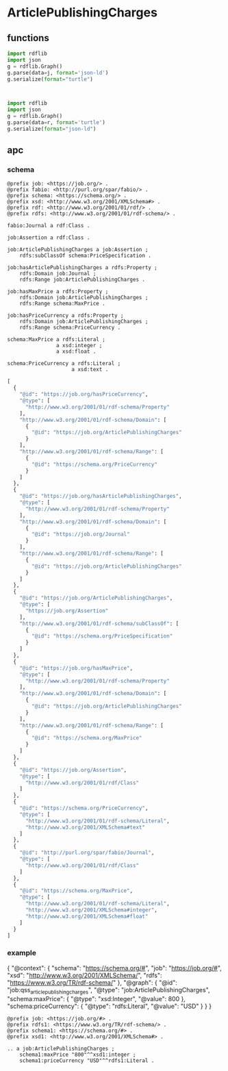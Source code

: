 
* ArticlePublishingCharges

** functions
#+name: json-to-rdf
#+begin_src python :session a :var j="{}"
import rdflib
import json
g = rdflib.Graph()
g.parse(data=j, format='json-ld')
g.serialize(format="turtle")
#+end_src

#+RESULTS: json-to-rdf
: 

#+name: rdf-to-json
#+begin_src python :session a :var r=""
import rdflib
import json
g = rdflib.Graph()
g.parse(data=r, format='turtle')
g.serialize(format="json-ld")
#+end_src

** apc

*** schema
#+name: apc-schema
#+begin_example
@prefix job: <https://job.org/> .
@prefix fabio: <http://purl.org/spar/fabio/> .
@prefix schema: <https://schema.org/> .
@prefix xsd: <http://www.w3.org/2001/XMLSchema#> .
@prefix rdf: <http://www.w3.org/2001/01/rdf/> .
@prefix rdfs: <http://www.w3.org/2001/01/rdf-schema/> .

fabio:Journal a rdf:Class .

job:Assertion a rdf:Class .

job:ArticlePublishingCharges a job:Assertion ;
    rdfs:subClassOf schema:PriceSpecification .

job:hasArticlePublishingCharges a rdfs:Property ;
    rdfs:Domain job:Journal ;
    rdfs:Range job:ArticlePublishingCharges .

job:hasMaxPrice a rdfs:Property ;
    rdfs:Domain job:ArticlePublishingCharges ;
    rdfs:Range schema:MaxPrice .
    
job:hasPriceCurrency a rdfs:Property ;
    rdfs:Domain job:ArticlePublishingCharges ;
    rdfs:Range schema:PriceCurrency .
    
schema:MaxPrice a rdfs:Literal ;
                a xsd:integer ;
                a xsd:float .
                
schema:PriceCurrency a rdfs:Literal ;
                     a xsd:text .
#+end_example

#+call: rdf-to-json(apc-schema) :results code
#+RESULTS:
#+begin_src python
[
  {
    "@id": "https://job.org/hasPriceCurrency",
    "@type": [
      "http://www.w3.org/2001/01/rdf-schema/Property"
    ],
    "http://www.w3.org/2001/01/rdf-schema/Domain": [
      {
        "@id": "https://job.org/ArticlePublishingCharges"
      }
    ],
    "http://www.w3.org/2001/01/rdf-schema/Range": [
      {
        "@id": "https://schema.org/PriceCurrency"
      }
    ]
  },
  {
    "@id": "https://job.org/hasArticlePublishingCharges",
    "@type": [
      "http://www.w3.org/2001/01/rdf-schema/Property"
    ],
    "http://www.w3.org/2001/01/rdf-schema/Domain": [
      {
        "@id": "https://job.org/Journal"
      }
    ],
    "http://www.w3.org/2001/01/rdf-schema/Range": [
      {
        "@id": "https://job.org/ArticlePublishingCharges"
      }
    ]
  },
  {
    "@id": "https://job.org/ArticlePublishingCharges",
    "@type": [
      "https://job.org/Assertion"
    ],
    "http://www.w3.org/2001/01/rdf-schema/subClassOf": [
      {
        "@id": "https://schema.org/PriceSpecification"
      }
    ]
  },
  {
    "@id": "https://job.org/hasMaxPrice",
    "@type": [
      "http://www.w3.org/2001/01/rdf-schema/Property"
    ],
    "http://www.w3.org/2001/01/rdf-schema/Domain": [
      {
        "@id": "https://job.org/ArticlePublishingCharges"
      }
    ],
    "http://www.w3.org/2001/01/rdf-schema/Range": [
      {
        "@id": "https://schema.org/MaxPrice"
      }
    ]
  },
  {
    "@id": "https://job.org/Assertion",
    "@type": [
      "http://www.w3.org/2001/01/rdf/Class"
    ]
  },
  {
    "@id": "https://schema.org/PriceCurrency",
    "@type": [
      "http://www.w3.org/2001/01/rdf-schema/Literal",
      "http://www.w3.org/2001/XMLSchema#text"
    ]
  },
  {
    "@id": "http://purl.org/spar/fabio/Journal",
    "@type": [
      "http://www.w3.org/2001/01/rdf/Class"
    ]
  },
  {
    "@id": "https://schema.org/MaxPrice",
    "@type": [
      "http://www.w3.org/2001/01/rdf-schema/Literal",
      "http://www.w3.org/2001/XMLSchema#integer",
      "http://www.w3.org/2001/XMLSchema#float"
    ]
  }
]
#+end_src

*** example

#+name: apc-example
#+begin_example json
{
    "@context": {
        "schema": "https://schema.org/#",
        "job": "https://job.org/#",
        "xsd": "http://www.w3.org/2001/XMLSchema/",
        "rdfs": "https://www.w3.org/TR/rdf-schema/"
    },
    "@graph": {
        "@id": "job:qss_articlepublishingcharges",
        "@type": "job:ArticlePublishingCharges",
        "schema:maxPrice": {
            "@type": "xsd:Integer",
            "@value": 800
        },
        "schema:priceCurrency": {
            "@type": "rdfs:Literal",
            "@value": "USD"
        }
    }
}
#+END_EXAMPLE

#+name: apc-example-rdf
#+begin_example
@prefix job: <https://job.org/#> .
@prefix rdfs1: <https://www.w3.org/TR/rdf-schema/> .
@prefix schema1: <https://schema.org/#> .
@prefix xsd1: <http://www.w3.org/2001/XMLSchema#> .

.. a job:ArticlePublishingCharges ;
    schema1:maxPrice "800"^^xsd1:integer ;
    schema1:priceCurrency "USD"^^rdfs1:Literal .
#+end_example

